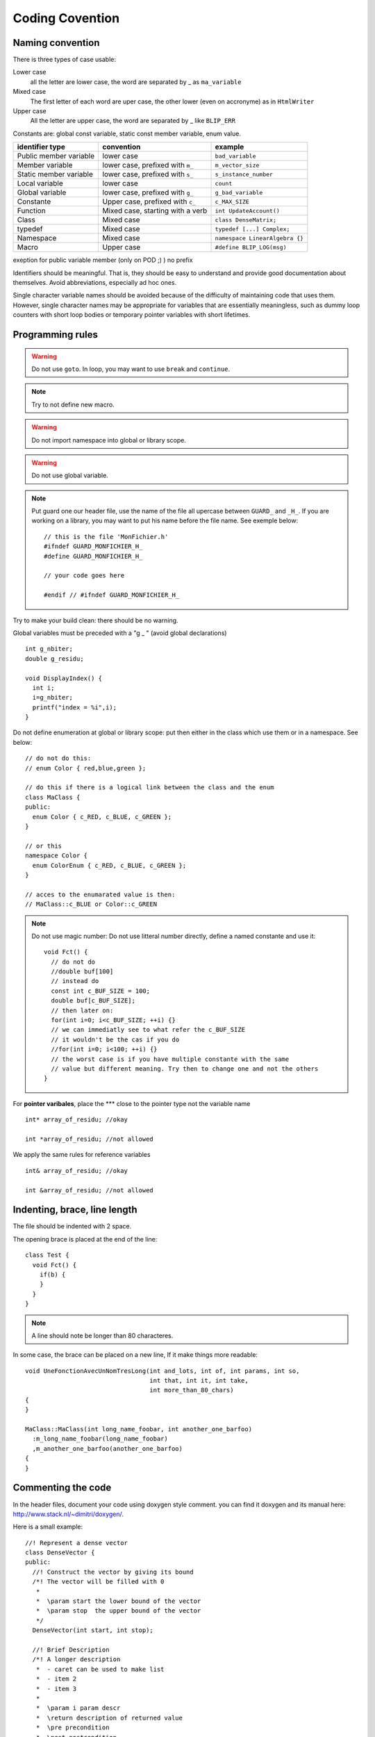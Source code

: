 .. highlightlang:: c++

.. http://docutils.sourceforge.net/docs/user/rst/quickref.html
.. http://sphinx.pocoo.org/contents.html

Coding Covention
=================

Naming convention
-----------------

There is three types of case usable:

Lower case
  all the letter are lower case, the word are separated by _ as ``ma_variable``

Mixed case
  The first letter of each word are uper case, the other lower (even on
  accronyme) as in ``HtmlWriter``

Upper case
  All the letter are upper case, the word are separated by _ like ``BLIP_ERR``

.. .............................................................................

Constants are: global const variable, static const member variable, enum value.

.. Summary of the naming convention used

.. .. table:: Summary of the naming convention used

====================== ==================== ==============================
identifier type        convention           example
====================== ==================== ==============================
Public member variable lower case           ``bad_variable``
Member variable        lower case, prefixed ``m_vector_size``
                       with ``m_``
Static member variable lower case, prefixed ``s_instance_number``
                       with ``s_``
Local variable         lower case           ``count``
Global variable        lower case, prefixed ``g_bad_variable``
                       with ``g_``
Constante              Upper case, prefixed ``c_MAX_SIZE``
                       with ``c_``
Function               Mixed case, starting ``int UpdateAccount()``
                       with a verb
Class                  Mixed case           ``class DenseMatrix;``
typedef                Mixed case           ``typedef [...] Complex;``
Namespace              Mixed case           ``namespace LinearAlgebra {}``
Macro                  Upper case           ``#define BLIP_LOG(msg)``
====================== ==================== ==============================

exeption for public variable member (only on POD ;) ) no prefix


Identifiers should be meaningful. That is, they should be easy to understand
and provide good documentation about themselves. Avoid abbreviations,
especially ad hoc ones.

Single character variable names should be avoided because of the difficulty of
maintaining code that uses them. However, single character names may be
appropriate for variables that are essentially meaningless, such as dummy loop
counters with short loop bodies or temporary pointer variables with short
lifetimes.

Programming rules
-----------------

.. warning::

  Do not use ``goto``. In loop, you may want to use ``break`` and ``continue``.

.. note:: Try to not define new macro.

.. warning:: Do not import namespace into global or library scope.

.. warning:: Do not use global variable.

.. note::

  Put guard one our header file, use the name of the file all upercase
  between ``GUARD_`` and ``_H_``. If you are working on a library, you may want
  to put his name before the file name. See exemple below::

    // this is the file 'MonFichier.h'
    #ifndef GUARD_MONFICHIER_H_
    #define GUARD_MONFICHIER_H_

    // your code goes here

    #endif // #ifndef GUARD_MONFICHIER_H_


Try to make your build clean: there should be no warning.

Global variables must be preceded with a "g _ " (avoid global declarations) ::

  int g_nbiter;
  double g_residu;

  void DisplayIndex() {
    int i;
    i=g_nbiter;
    printf("index = %i",i);
  }

Do not define enumeration at global or library scope: put then either in
the class which use them or in a namespace. See below::

  // do not do this:
  // enum Color { red,blue,green };

  // do this if there is a logical link between the class and the enum
  class MaClass {
  public:
    enum Color { c_RED, c_BLUE, c_GREEN };
  }

  // or this
  namespace Color {
    enum ColorEnum { c_RED, c_BLUE, c_GREEN };
  }

  // acces to the enumarated value is then:
  // MaClass::c_BLUE or Color::c_GREEN

.. note::

  Do not use magic number: Do not use litteral number directly, define a
  named constante and use it::

    void Fct() {
      // do not do
      //double buf[100]
      // instead do
      const int c_BUF_SIZE = 100;
      double buf[c_BUF_SIZE];
      // then later on:
      for(int i=0; i<c_BUF_SIZE; ++i) {}
      // we can immediatly see to what refer the c_BUF_SIZE
      // it wouldn't be the cas if you do
      //for(int i=0; i<100; ++i) {}
      // the worst case is if you have multiple constante with the same
      // value but different meaning. Try then to change one and not the others
    }


For **pointer varibales**, place the *** close to the pointer type not
the variable name ::

   int* array_of_residu; //okay

   int *array_of_residu; //not allowed

We apply the same rules for reference variables ::

   int& array_of_residu; //okay

   int &array_of_residu; //not allowed

Indenting, brace, line length
-----------------------------

The file should be indented with 2 space.

The opening brace is placed at the end of the line::

  class Test {
    void Fct() {
      if(b) {
      }
    }
  }

.. note:: A line should note be longer than 80 characteres.

In some case, the brace can be placed on a new line, If it make things more
readable::

  void UneFonctionAvecUnNomTresLong(int and_lots, int of, int params, int so,
                                    int that, int it, int take,
                                    int more_than_80_chars)
  {
  }

  MaClass::MaClass(int long_name_foobar, int another_one_barfoo)
    :m_long_name_foobar(long_name_foobar)
    ,m_another_one_barfoo(another_one_barfoo)
  {
  }


Commenting the code
-------------------

In the header files, document your code using doxygen style comment. you can
find it doxygen and its manual here: http://www.stack.nl/~dimitri/doxygen/.

Here is a small example::

  //! Represent a dense vector
  class DenseVector {
  public:
    //! Construct the vector by giving its bound
    /*! The vector will be filled with 0
     *
     *  \param start the lower bound of the vector
     *  \param stop  the upper bound of the vector
     */
    DenseVector(int start, int stop);

    //! Brief Description
    /*! A longer description
     *  - caret can be used to make list
     *  - item 2
     *  - item 3
     *
     *  \param i param descr
     *  \return description of returned value
     *  \pre precondition
     *  \post postcondition
     *  \warning something to be cautious about
     *  \throw exception_object descr
     *
     *  \todo Something todo
     */
    double DoSomething(int i);

    //! used on typedef
    typedef double Scalar;
  private:
    //! used on variable
    int m_start;
  };

The following syntax can also be used::

  /** Short description only, do not put a point at the end */
  class DenseVector {
  public:
    /** The short description here.
     *  The detailed description here
     */
    DenseVector(int start, int stop);

    /** Short descr can span multiple line,
     *  they stop at the first point
     */
    typedef double Scalar;
  }

for more information refer to the manual of doxygen.

